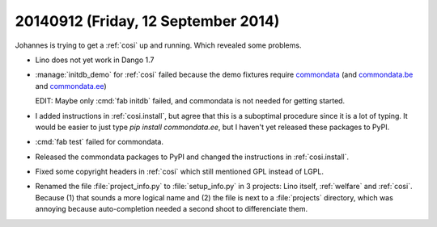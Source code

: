 ====================================
20140912 (Friday, 12 September 2014)
====================================

Johannes is trying to get a :ref:`cosi` up and running. Which revealed
some problems.

- Lino does not yet work in Dango 1.7

- :manage:`initdb_demo` for :ref:`cosi` failed because the demo
  fixtures require `commondata
  <https://github.com/lsaffre/commondata>`_ (and `commondata.be
  <https://github.com/lsaffre/commondata-be>`_ and `commondata.ee
  <https://github.com/lsaffre/commondata-ee>`_)

  EDIT: Maybe only :cmd:`fab initdb` failed, and commondata is not
  needed for getting started.

- I added instructions in :ref:`cosi.install`, but agree that this is
  a suboptimal procedure since it is a lot of typing. It would be
  easier to just type `pip install commondata.ee`, but I haven't yet
  released these packages to PyPI.

- :cmd:`fab test` failed for commondata.

- Released the commondata packages to PyPI and changed the 
  instructions in :ref:`cosi.install`.

- Fixed some copyright headers in :ref:`cosi` which still mentioned
  GPL instead of LGPL.

- Renamed the file :file:`project_info.py` to :file:`setup_info.py` in
  3 projects: Lino itself, :ref:`welfare` and :ref:`cosi`. Because (1)
  that sounds a more logical name and (2) the file is next to a
  :file:`projects` directory, which was annoying because
  auto-completion needed a second shoot to differenciate them.
